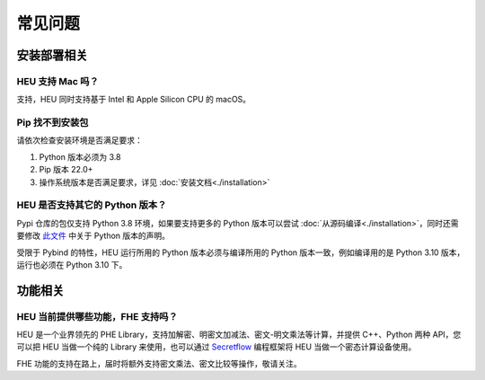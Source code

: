 常见问题
==============


安装部署相关
-------------


HEU 支持 Mac 吗？
""""""""""""""""""""""""""""""""
支持，HEU 同时支持基于 Intel 和 Apple Silicon CPU 的 macOS。


Pip 找不到安装包
"""""""""""""""""""""""""""""""""
请依次检查安装环境是否满足要求：

#. Python 版本必须为 3.8
#. Pip 版本 22.0+
#. 操作系统版本是否满足要求，详见 :doc:`安装文档<./installation>`


HEU 是否支持其它的 Python 版本？
"""""""""""""""""""""""""""""""""
Pypi 仓库的包仅支持 Python 3.8 环境，如果要支持更多的 Python 版本可以尝试 :doc:`从源码编译<./installation>`，同时还需要修改 `此文件 <https://github.com/secretflow/heu/blob/main/heu/pylib/BUILD.bazel>`_ 中关于 Python 版本的声明。

受限于 Pybind 的特性，HEU 运行所用的 Python 版本必须与编译所用的 Python 版本一致，例如编译用的是 Python 3.10 版本，运行也必须在 Python 3.10 下。


功能相关
-------------

HEU 当前提供哪些功能，FHE 支持吗？
""""""""""""""""""""""""""""""""""""""""""
HEU 是一个业界领先的 PHE Library，支持加解密、明密文加减法、密文-明文乘法等计算，并提供 C++、Python 两种 API，您可以把 HEU 当做一个纯的 Library 来使用，也可以通过 `Secretflow <https://github.com/secretflow/secretflow>`_ 编程框架将 HEU 当做一个密态计算设备使用。

FHE 功能的支持在路上，届时将额外支持密文乘法、密文比较等操作，敬请关注。

